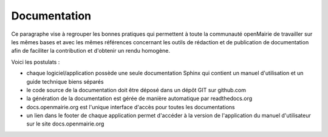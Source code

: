 #############
Documentation
#############

Ce paragraphe vise à regrouper les bonnes pratiques qui permettent à toute la 
communauté openMairie de travailler sur les mêmes bases et avec les mêmes 
références concernant les outils de rédaction et de publication de documentation
afin de faciliter la contribution et d'obtenir un rendu homogène.

Voici les postulats :

* chaque logiciel/application possède une seule documentation Sphinx
  qui contient un manuel d'utilisation et un guide technique biens séparés
* le code source de la documentation doit être déposé dans un dépôt GIT sur 
  github.com
* la génération de la documentation est gérée de manière automatique par 
  readthedocs.org
* docs.openmairie.org est l'unique interface d'accès pour toutes les 
  documentations
* un lien dans le footer de chaque application permet d'accéder à la version
  de l'application du manuel d'utilisateur sur le site docs.openmairie.org

